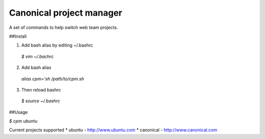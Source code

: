 Canonical project manager
===============================

A set of commands to help switch web team projects.

##Install

1. Add bash alias by editing ~/.bashrc
  `$ vim ~/.bachrc`
2. Add bash alias
  `alias cpm='sh /path/to/cpm.sh`
3. Then reload bashrc
  `$ source ~/.bashrc`

##Usage

`$ cpm ubuntu`

Current projects supported
* ubuntu - http://www.ubuntu.com
* canonical - http://www.canonical.com

